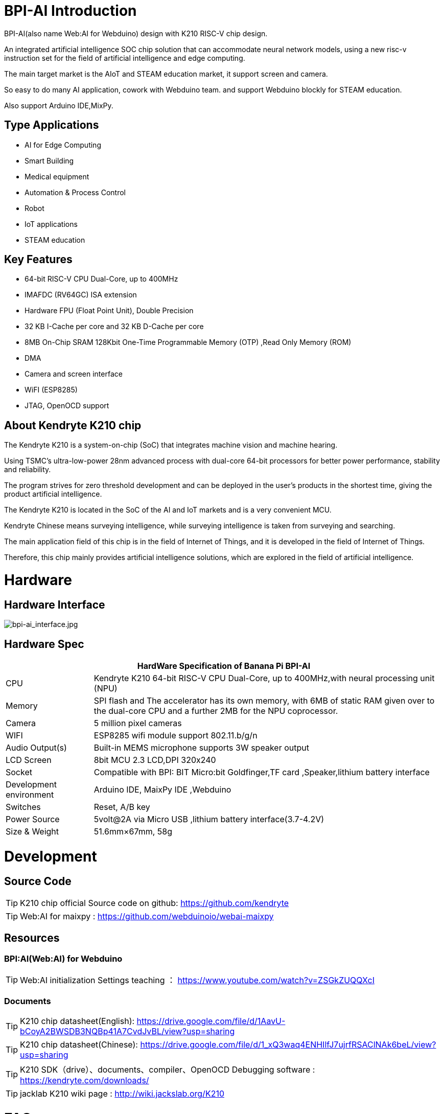= BPI-AI Introduction

BPI-AI(also name Web:AI for Webduino) design with K210 RISC-V chip design.

An integrated artificial intelligence SOC chip solution that can accommodate neural network models, using a new risc-v instruction set for the field of artificial intelligence and edge computing. 

The main target market is the AIoT and STEAM education market, it support screen and camera. 

So easy to do many AI application, cowork with Webduino team. and support Webduino blockly for STEAM education.

Also support Arduino IDE,MixPy.

== Type Applications

* AI for Edge Computing
* Smart Building
* Medical equipment
* Automation & Process Control
* Robot
* IoT applications
* STEAM education

== Key Features

* 64-bit RISC-V CPU Dual-Core, up to 400MHz
* IMAFDC (RV64GC) ISA extension
* Hardware FPU (Float Point Unit), Double Precision
* 32 KB I-Cache per core and 32 KB D-Cache per core
* 8MB On-Chip SRAM 128Kbit One-Time Programmable Memory (OTP) ,Read Only Memory (ROM)
* DMA
* Camera and screen interface
* WiFI (ESP8285)
* JTAG, OpenOCD support

== About Kendryte K210 chip

The Kendryte K210 is a system-on-chip (SoC) that integrates machine vision and machine hearing. 

Using TSMC’s ultra-low-power 28nm advanced process with dual-core 64-bit processors for better power performance, stability and reliability. 

The program strives for zero threshold development and can be deployed in the user’s products in the shortest time, giving the product artificial intelligence.

The Kendryte K210 is located in the SoC of the AI and IoT markets and is a very convenient MCU.

Kendryte Chinese means surveying intelligence, while surveying intelligence is taken from surveying and searching. 

The main application field of this chip is in the field of Internet of Things, and it is developed in the field of Internet of Things. 

Therefore, this chip mainly provides artificial intelligence solutions, which are explored in the field of artificial intelligence.

= Hardware
== Hardware Interface

image::/picture/bpi-ai_interface.jpg[bpi-ai_interface.jpg]

== Hardware Spec

[options="header",cols="1,4"]
|=====
2+| **HardWare Specification of Banana Pi BPI-AI**
| CPU                     | Kendryte K210 64-bit RISC-V CPU Dual-Core, up to 400MHz,with neural processing unit (NPU)                                                          
| Memory                  | SPI flash and The accelerator has its own memory, with 6MB of static RAM given over to the dual-core CPU and a further 2MB for the NPU coprocessor.
| Camera                  | 5 million pixel cameras                                                                                                                            
| WIFI                    | ESP8285 wifi module support 802.11.b/g/n                                                                                                           
| Audio Output(s)         | Built-in MEMS microphone supports 3W speaker output                                                                                                
| LCD Screen              | 8bit MCU 2.3 LCD,DPI 320x240                                                                                                                       
| Socket                  | Compatible with BPI: BIT Micro:bit Goldfinger,TF card ,Speaker,lithium battery interface                                                           
| Development environment | Arduino IDE, MaixPy IDE ,Webduino                                                                                                                  
| Switches                | Reset, A/B key                                                                                                                                     
| Power Source            | 5volt@2A via Micro USB ,lithium battery interface(3.7-4.2V)                                                                                        
| Size & Weight           | 51.6mm×67mm, 58g 
|=====


= Development
== Source Code

TIP: K210 chip official Source code on github: https://github.com/kendryte

TIP: Web:AI for maixpy : https://github.com/webduinoio/webai-maixpy


== Resources

=== BPI:AI(Web:AI) for Webduino

TIP: Web:AI initialization Settings teaching ： https://www.youtube.com/watch?v=ZSGkZUQQXcI

=== Documents
TIP: K210 chip datasheet(English): https://drive.google.com/file/d/1AavU-bCoyA2BWSDB3NQBp41A7CvdJvBL/view?usp=sharing

TIP: K210 chip datasheet(Chinese): https://drive.google.com/file/d/1_xQ3waq4ENHIlfJ7ujrfRSAClNAk6beL/view?usp=sharing

TIP: K210 SDK（drive）、documents、compiler、OpenOCD Debugging software : https://kendryte.com/downloads/

TIP: jacklab K210 wiki page : http://wiki.jackslab.org/K210


= FAQ



= Easy to buy
WARNING: OEM&ODM, please contact: judyhuang@banana-pi.com